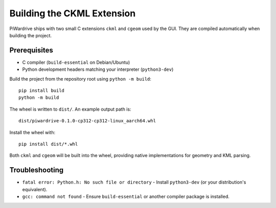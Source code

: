Building the CKML Extension
===========================

PiWardrive ships with two small C extensions ``ckml`` and ``cgeom`` used by the
GUI. They are compiled automatically when building the project.

Prerequisites
-------------

* C compiler (``build-essential`` on Debian/Ubuntu)
* Python development headers matching your interpreter (``python3-dev``)

Build the project from the repository root using ``python -m build``::

    pip install build
    python -m build

The wheel is written to ``dist/``. An example output path is::

    dist/piwardrive-0.1.0-cp312-cp312-linux_aarch64.whl

Install the wheel with::

    pip install dist/*.whl

Both ``ckml`` and ``cgeom`` will be built into the wheel, providing native
implementations for geometry and KML parsing.

Troubleshooting
---------------

* ``fatal error: Python.h: No such file or directory``
  - Install ``python3-dev`` (or your distribution's equivalent).
* ``gcc: command not found``
  - Ensure ``build-essential`` or another compiler package is installed.
